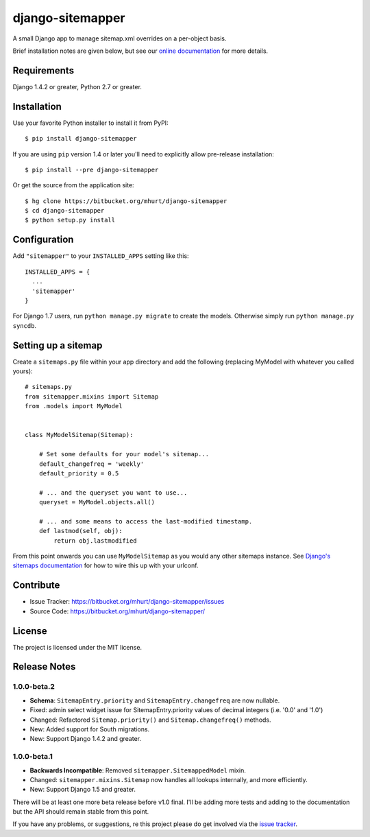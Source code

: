 django-sitemapper
=================

A small Django app to manage sitemap.xml overrides on a per-object basis.

Brief installation notes are given below, but see our
`online documentation <http://django-sitemapper.readthedocs.org/en/latest/>`_
for more details.

.. image:: https://readthedocs.org/projects/django-sitemapper/badge/?version=latest
   :target: http://django-sitemapper.readthedocs.org/en/latest/
   :alt: Documentation Status




Requirements
------------

Django 1.4.2 or greater, Python 2.7 or greater.


Installation
------------

Use your favorite Python installer to install it from PyPI::

    $ pip install django-sitemapper

If you are using ``pip`` version 1.4 or later you'll need to explicitly allow pre-release installation::

    $ pip install --pre django-sitemapper

Or get the source from the application site::

    $ hg clone https://bitbucket.org/mhurt/django-sitemapper
    $ cd django-sitemapper
    $ python setup.py install


Configuration
-------------

Add ``"sitemapper"`` to your ``INSTALLED_APPS`` setting like this::

    INSTALLED_APPS = {
      ...
      'sitemapper'
    }

For Django 1.7 users, run ``python manage.py migrate`` to create the
models. Otherwise simply run ``python manage.py syncdb``.


Setting up a sitemap
--------------------

Create a ``sitemaps.py`` file within your app directory and add the following
(replacing MyModel with whatever you called yours)::

    # sitemaps.py
    from sitemapper.mixins import Sitemap
    from .models import MyModel


    class MyModelSitemap(Sitemap):

        # Set some defaults for your model's sitemap...
        default_changefreq = 'weekly'
        default_priority = 0.5

        # ... and the queryset you want to use...
        queryset = MyModel.objects.all()

        # ... and some means to access the last-modified timestamp.
        def lastmod(self, obj):
            return obj.lastmodified

From this point onwards you can use ``MyModelSitemap`` as you would any other
sitemaps instance. See
`Django's sitemaps documentation <https://docs.djangoproject.com/en/dev/ref/contrib/sitemaps/>`_
for how to wire this up with your urlconf.


Contribute
----------

- Issue Tracker: https://bitbucket.org/mhurt/django-sitemapper/issues
- Source Code: https://bitbucket.org/mhurt/django-sitemapper/


License
-------

The project is licensed under the MIT license.


Release Notes
-------------


1.0.0-beta.2
~~~~~~~~~~~~

- **Schema**: ``SitemapEntry.priority`` and ``SitemapEntry.changefreq`` are now nullable.

- Fixed: admin select widget issue for SitemapEntry.priority values of decimal integers (i.e. '0.0' and '1.0')

- Changed: Refactored ``Sitemap.priority()`` and ``Sitemap.changefreq()`` methods.

- New: Added support for South migrations.

- New: Support Django 1.4.2 and greater.




1.0.0-beta.1
~~~~~~~~~~~~

- **Backwards Incompatible**: Removed ``sitemapper.SitemappedModel`` mixin. 

- Changed: ``sitemapper.mixins.Sitemap`` now handles all lookups internally, and more efficiently.

- New: Support Django 1.5 and greater.

There will be at least one more beta release before v1.0 final. I'll be adding
more tests and adding to the documentation but the API should remain stable
from this point.

If you have any problems, or suggestions, re this project please do get
involved via the
`issue tracker <https://bitbucket.org/mhurt/django-sitemapper/issue>`_.
